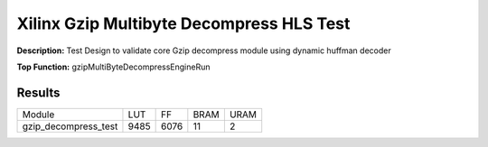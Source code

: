 Xilinx Gzip Multibyte Decompress HLS Test
=========================================

**Description:** Test Design to validate core Gzip decompress module using dynamic huffman decoder

**Top Function:** gzipMultiByteDecompressEngineRun

Results
-------

==================== ===== ===== ==== ==== 
Module               LUT   FF    BRAM URAM 
gzip_decompress_test 9485  6076  11   2 
==================== ===== ===== ==== ==== 
